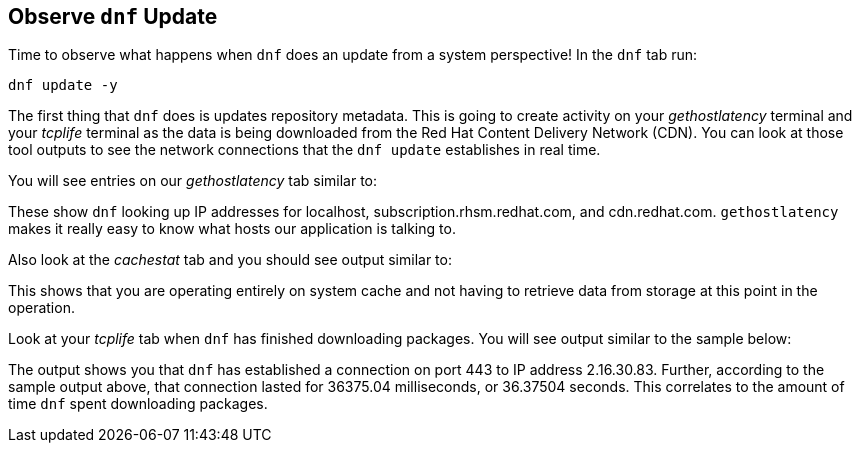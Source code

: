 :imagesdir: ../assets/images

== Observe `+dnf+` Update

Time to observe what happens when `+dnf+` does an update from a system perspective! In the `+dnf+` tab run:

[source,bash,run]
----
dnf update -y
----

The first thing that `+dnf+` does is updates repository metadata. This is going to create activity on your _gethostlatency_ terminal and your _tcplife_ terminal as the data is being downloaded from the Red Hat Content Delivery Network (CDN). You can look at those tool outputs to see the network connections that the `+dnf update+` establishes in real time.

You will see entries on our _gethostlatency_ tab similar to:

These show `+dnf+` looking up IP addresses for localhost, subscription.rhsm.redhat.com, and cdn.redhat.com. `+gethostlatency+` makes it really easy to know what hosts our application is talking to.

Also look at the _cachestat_ tab and you should see output similar to:

This shows that you are operating entirely on system cache and not having to retrieve data from storage at this point in the operation.

Look at your _tcplife_ tab when `+dnf+` has finished downloading packages. You will see output similar to the sample below:

The output shows you that `+dnf+` has established a connection on port 443 to IP address 2.16.30.83. Further, according to the sample output above, that connection lasted for 36375.04 milliseconds, or 36.37504 seconds. This correlates to the amount of time `+dnf+` spent downloading packages.
